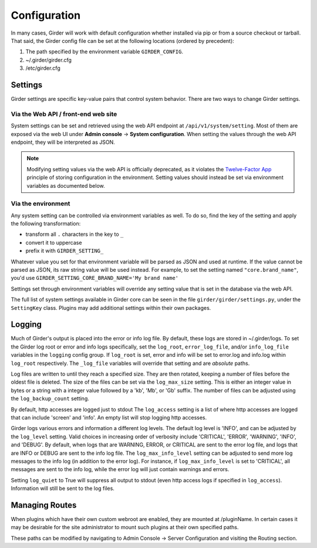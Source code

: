 Configuration
=============

.. _configuration:

In many cases, Girder will work with default configuration whether installed via
pip or from a source checkout or tarball. That said, the Girder config file can
be set at the following locations (ordered by precedent):

#. The path specified by the environment variable ``GIRDER_CONFIG``.
#. ~/.girder/girder.cfg
#. /etc/girder.cfg

Settings
--------

Girder settings are specific key-value pairs that control system behavior.
There are two ways to change Girder settings.

Via the Web API / front-end web site
....................................

System settings can be set and retrieved using the web API endpoint at ``/api/v1/system/setting``.
Most of them are exposed via the web UI under **Admin console** -> **System configuration**.
When setting the values through the web API endpoint, they will be interpreted as JSON.

.. note:: Modifying setting values via the web API is officially deprecated, as it violates the
   `Twelve-Factor App <https://12factor.net/>`_  principle of storing configuration in the
   environment. Setting values should instead be set via environment variables as documented below.

Via the environment
...................

Any system setting can be controlled via environment variables as well. To do so, find the
key of the setting and apply the following transformation:

* transform all ``.`` characters in the key to ``_``
* convert it to uppercase
* prefix it with ``GIRDER_SETTING_``

Whatever value you set for that environment variable will be parsed as JSON and used at runtime.
If the value cannot be parsed as JSON, its raw string value will be used instead. For example, to set
the setting named ``"core.brand_name"``, you'd use ``GIRDER_SETTING_CORE_BRAND_NAME='My brand name'``

Settings set through environment variables will override any setting value that is set in the database
via the web API.

The full list of system settings available in Girder core can be seen in the file
``girder/girder/settings.py``, under the ``SettingKey`` class. Plugins may add additional settings
within their own packages.

Logging
-------

Much of Girder's output is placed into the error or info log file. By default,
these logs are stored in ~/.girder/logs. To set the Girder log root or error and
info logs specifically, set the ``log_root``, ``error_log_file``, and/or
``info_log_file`` variables in the ``logging`` config group. If ``log_root`` is set,
error and info will be set to error.log and info.log within ``log_root``
respectively. The ``_log_file`` variables will override that setting and are
*absolute* paths.

Log files are written to until they reach a specified size.  They are then
rotated, keeping a number of files before the oldest file is deleted.  The size
of the files can be set via the ``log_max_size`` setting.  This is either an
integer value in bytes or a string with a integer value followed by a 'kb',
'Mb', or 'Gb' suffix.  The number of files can be adjusted using the
``log_backup_count`` setting.

By default, http accesses are logged just to stdout  The ``log_access`` setting
is a list of where http accesses are logged that can include 'screen' and
'info'.  An empty list will stop logging http accesses.

Girder logs various errors and information a different log levels.  The default
log level is 'INFO', and can be adjusted by the ``log_level`` setting.  Valid
choices in increasing order of verbosity include 'CRITICAL', 'ERROR',
'WARNING', 'INFO', and 'DEBUG'.  By default, when logs that are WARNING, ERROR,
or CRITICAL are sent to the error log file, and logs that are INFO or DEBUG are
sent to the info log file.  The ``log_max_info_level`` setting can be adjusted
to send more log messages to the info log (in addition to the error log).  For
instance, if ``log_max_info_level`` is set to 'CRITICAL', all messages are sent
to the info log, while the error log will just contain warnings and errors.

Setting ``log_quiet`` to True will suppress all output to stdout (even http
access logs if specified in ``log_access``).  Information will still be sent to
the log files.

.. _managing-routes:

Managing Routes
---------------

When plugins which have their own custom webroot are enabled, they are mounted at /pluginName.
In certain cases it may be desirable for the site administrator to mount such plugins at their own
specified paths.

These paths can be modified by navigating to Admin Console -> Server Configuration and
visiting the Routing section.
